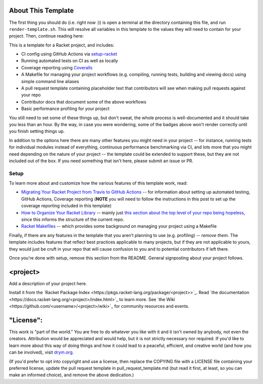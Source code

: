 .. image:: https://github.com/<username>/<project>/actions/workflows/test.yml/badge.svg
    :target: https://github.com/<username>/<project>/actions/workflows/test.yml

.. image:: https://coveralls.io/repos/github/<username>/<project>/badge.svg?branch=main
    :target: https://coveralls.io/github/<username>/<project>?branch=main

.. image:: https://img.shields.io/badge/documentation-<project>-blue
    :target: https://docs.racket-lang.org/<project>/index.html

.. image:: https://img.shields.io/badge/wiki-<project>-yellowgreen
    :target: https://github.com/<username>/<project>/wiki

About This Template
===================

The first thing you should do (i.e. right now :)) is open a terminal at the directory containing this file, and run ``render-template.sh``. This will resolve all variables in this template to the values they will need to contain for your project. Then, continue reading here:

This is a template for a Racket project, and includes:

* CI config using GitHub Actions via `setup-racket <https://github.com/Bogdanp/setup-racket>`_
* Running automated tests on CI as well as locally
* Coverage reporting using `Coveralls <https://coveralls.io/>`_
* A Makefile for managing your project workflows (e.g. compiling, running tests, building and viewing docs) using simple command line aliases
* A pull request template containing placeholder text that contributors will see when making pull requests against your repo
* Contributor docs that document some of the above workflows
* Basic performance profiling for your project

You still need to set some of these things up, but don't sweat, the whole process is well-documented and it should take you less than an hour. By the way, in case you were wondering, some of the badges above won't render correctly until you finish setting things up.

In addition to the options here there are many other features you might need in your project -- for instance, running tests for individual modules instead of everything, continuous performance benchmarking via CI, and lots more that you might need depending on the nature of your project -- the template could be extended to support these, but they are not included out of the box. If you need something that isn't here, please submit an issue or PR.

Setup
-----

To learn more about and customize how the various features of this template work, read:

* `Migrating Your Racket Project from Travis to GitHub Actions <https://countvajhula.com/2021/05/22/migrating-your-racket-project-from-travis-to-github-actions/>`_ -- for information about setting up automated testing, GitHub Actions, Coverage reporting (**NOTE** you will need to follow the instructions in this post to set up the coverage reporting included in this template)
* `How to Organize Your Racket Library <https://countvajhula.com/2022/02/22/how-to-organize-your-racket-library/>`_ -- mainly just `this section about the top level of your repo being hopeless <https://countvajhula.com/2022/02/22/how-to-organize-your-racket-library/#ib-toc-anchor-10>`__, since this informs the structure of the current repo.
* `Racket Makefiles <https://www.greghendershott.com/2017/04/racket-makefiles.html>`_ -- which provides some background on managing your project using a Makefile

Finally, if there are any features in the template that you aren't planning to use (e.g. profiling) -- *remove them*. The template includes features that reflect best practices applicable to many projects, but if they are not applicable to yours, they would just be cruft in your repo that will cause confusion to you and to potential contributors if left there.

Once you're done with setup, remove this section from the README. General signposting about your project follows.

<project>
===================

Add a description of your project here.

Install it from the `Racket Package Index <https://pkgs.racket-lang.org/package/<project>>`_.
Read `the documentation <https://docs.racket-lang.org/<project>/index.html>`_ to learn more. See `the Wiki <https://github.com/<username>/<project>/wiki>`_ for community resources and events.

"License":
==========
This work is "part of the world." You are free to do whatever you like with it and it isn't owned by anybody, not even the creators. Attribution would be appreciated and would help, but it is not strictly necessary nor required. If you'd like to learn more about this way of doing things and how it could lead to a peaceful, efficient, and creative world (and how you can be involved), visit `drym.org <https://drym.org>`_.

(If you'd prefer to opt into copyright and use a license, then replace the COPYING file with a LICENSE file containing your preferred license, update the pull request template in pull_request_template.md (but read it first, at least, so you can make an informed choice), and remove the above dedication.)

